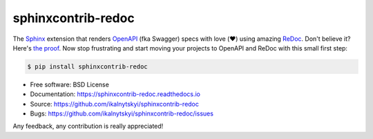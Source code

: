 sphinxcontrib-redoc
===================

|pypi-version| |travis-ci|

The Sphinx_ extension that renders OpenAPI_ (fka Swagger) specs with love
(❤️) using amazing ReDoc_. Don't believe it? Here's `the proof`_. Now stop
frustrating and start moving your projects to OpenAPI and ReDoc with this
small first step:

.. code:: bash

    $ pip install sphinxcontrib-redoc

* Free software: BSD License
* Documentation: https://sphinxcontrib-redoc.readthedocs.io
* Source: https://github.com/ikalnytskyi/sphinxcontrib-redoc
* Bugs: https://github.com/ikalnytskyi/sphinxcontrib-redoc/issues

Any feedback, any contribution is really appreciated!


.. _Sphinx: https://www.sphinx-doc.org/
.. _OpenAPI: https://openapis.org/specification
.. _ReDoc: https://github.com/Rebilly/ReDoc
.. _the proof: https://sphinxcontrib-redoc.readthedocs.io/en/latest/api/github/

.. |pypi-version| image:: https://img.shields.io/pypi/v/sphinxcontrib-redoc.svg
   :target: https://pypi.python.org/pypi/sphinxcontrib-redoc

.. |travis-ci| image:: https://img.shields.io/travis/ikalnytskyi/sphinxcontrib-redoc.svg
   :target: https://travis-ci.org/ikalnytskyi/sphinxcontrib-redoc
